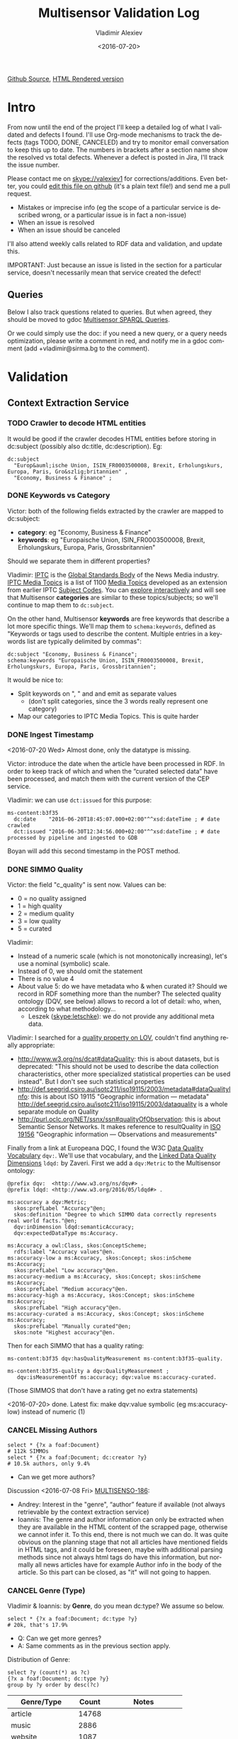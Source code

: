 #+TITLE: Multisensor Validation Log
#+DATE: <2016-07-20>
#+AUTHOR: Vladimir Alexiev
#+EMAIL: vladimir.alexiev@ontotext.com
#+SETUP: showeverything
#+OPTIONS: ':nil *:t -:t ::t <:t H:5 \n:nil ^:{} arch:headline author:t c:nil
#+OPTIONS: creator:comment d:(not "LOGBOOK") date:t e:t email:nil f:t inline:t num:nil
#+OPTIONS: p:nil pri:nil stat:t tags:t tasks:t tex:t timestamp:nil toc:t todo:t |:t
#+CREATOR: Emacs 25.0.50.1 (Org mode 8.2.10)
#+DESCRIPTION:
#+EXCLUDE_TAGS: noexport
#+KEYWORDS:
#+LANGUAGE: en
#+SELECT_TAGS: export
#+TODO: TODO QUE | DONE CANCEL

[[https://github.com/VladimirAlexiev/VladimirAlexiev.github.io/blob/master/Multisensor/validation.org][Github Source]], [[http://VladimirAlexiev.github.io/Multisensor/validation.html][HTML Rendered version]]

* Table of Contents                                            :TOC:noexport:
 - [[#intro][Intro]]
   - [[#queries][Queries]]
 - [[#validation][Validation]]
   - [[#context-extraction-service][Context Extraction Service]]
     - [[#crawler-to-decode-html-entities][Crawler to decode HTML entities]]
     - [[#keywords-vs-category][Keywords vs Category]]
     - [[#ingest-timestamp][Ingest Timestamp]]
     - [[#simmo-quality][SIMMO Quality]]
     - [[#cancel-missing-authors][CANCEL Missing Authors]]
     - [[#cancel-genre-type][CANCEL Genre (Type)]]
     - [[#wrong-prefix-for-text-characteristics][Wrong prefix for Text Characteristics]]
     - [[#refresh-prefixes][Refresh Prefixes]]
   - [[#entity-linking-service][Entity Linking Service]]
     - [[#underscores-to-spaces][Underscores to Spaces]]
     - [[#que-remove-disambiguation-labels][QUE Remove Disambiguation Labels?]]
   - [[#entity-alignment-service][Entity Alignment Service]]
     - [[#also-remove-taidentconf-taidentprov][Also remove taIdentConf, taIdentProv]]
     - [[#leave-dependency-links][Leave Dependency Links]]
     - [[#use-prefixes-in-alignmentlog][Use Prefixes in alignment.log]]
   - [[#summarization-service][Summarization Service]]
     - [[#nifanchorof][nif:anchorOf]]
     - [[#why-nif-anntaidentconf-is-0][Why nif-ann:taIdentConf is 0?]]
     - [[#msgenericconcept-vs-msspecificconcept][ms:GenericConcept vs ms:SpecificConcept]]
     - [[#optimize-summarization-queries][Optimize Summarization Queries]]
   - [[#content-alignment][Content Alignment]]
     - [[#one-annotation-per-pair][One Annotation Per Pair]]
     - [[#use-msscore-not-fiseconfidence-for-cap][Use ms:score not fise:confidence for CAP]]
     - [[#add-to-ontology][Add to Ontology]]
     - [[#cap-query][CAP Query]]
     - [[#other-cap-queries][Other CAP Queries]]

* Intro
From now until the end of the project I'll keep a detailed log of what I validated and defects I found.
I'll use Org-mode mechanisms to track the defects (tags TODO, DONE, CANCELED) and try to monitor email conversation to keep this up to date.
The numbers in brackets after a section name show the resolved vs total defects.
Whenever a defect is posted in Jira, I'll track the issue number.

Please contact me on skype://valexiev1 for corrections/additions.
Even better, you could [[https://github.com/VladimirAlexiev/VladimirAlexiev.github.io/edit/master/Multisensor/validation.org][edit this file on github]] (it's a plain text file!) and send me a pull request.
- Mistakes or imprecise info (eg the scope of a particular service is described wrong, or a particular issue is in fact a non-issue)
- When an issue is resolved
- When an issue should be canceled
I'll also attend weekly calls related to RDF data and validation, and update this.

IMPORTANT: Just because an issue is listed in the section for a particular service, doesn't necessarily mean that service created the defect!

** Queries
Below I also track questions related to queries.
But when agreed, they should be moved to gdoc [[https://docs.google.com/document/d/1FfkiiTYvrLzHJ5P5j34NRVGPbXml0ndpNtiNbH2osRw/edit][Multisensor SPARQL Queries]].

Or we could simply use the doc:
if you need a new query, or a query needs optimization, please write a comment in red,
and notify me in a gdoc comment (add +vladimir@sirma.bg to the comment).

* Validation

** Context Extraction Service

*** TODO Crawler to decode HTML entities
It would be good if the crawler decodes HTML entities before storing in dc:subject (possibly also dc:title, dc:description). Eg:
#+BEGIN_SRC Turtle
dc:subject
  "Europ&auml;ische Union, ISIN_FR0003500008, Brexit, Erholungskurs, Europa, Paris, Gro&szlig;britannien" ,
  "Economy, Business & Finance" ;
#+END_SRC

*** DONE Keywords vs Category
Victor: both of the following fields extracted by the crawler are mapped to dc:subject:
- *category*: eg "Economy, Business & Finance" 
- *keywords*: eg "Europaische Union, ISIN_FR0003500008, Brexit, Erholungskurs, Europa, Paris, Grossbritannien"
Should we separate them in different properties?

Vladimir: 
[[https://iptc.org][IPTC]] is the [[https://iptc.org/about-iptc/][Global Standards Body]] of the News Media industry. 
[[https://iptc.org/standards/media-topics/][IPTC Media Topics]] is a list of 1100 [[http://cv.iptc.org/newscodes/mediatopic][Media Topics]] developed as an extension from earlier IPTC [[http://cv.iptc.org/newscodes/subjectcode][Subject Codes]].
You can [[http://show.newscodes.org/index.html?newscodes%3Dmedtop&lang%3Den-GB&startTo%3DShow][explore interactively]] and will see that Multisensor *categories* are similar to these topics/subjects; 
so we'll continue to map them to ~dc:subject~.

On the other hand, Multisensor *keywords* are free keywords that describe a lot more specific things.
We'll map them to ~schema:keywords~, defined as 
"Keywords or tags used to describe the content. Multiple entries in a keywords list are typically delimited by commas":
#+BEGIN_SRC Turtle
dc:subject "Economy, Business & Finance";
schema:keywords "Europaische Union, ISIN_FR0003500008, Brexit, Erholungskurs, Europa, Paris, Grossbritannien";
#+END_SRC

It would be nice to:
- Split keywords on ", " and and emit as separate values
  - (don't split categories, since the 3 words really represent one category)
- Map our categories to IPTC Media Topics. This is quite harder

*** DONE Ingest Timestamp
<2016-07-20 Wed> Almost done, only the datatype is missing.

Victor: introduce the date when the article have been processed in RDF. 
In order to keep track of which and when the “curated selected data” have been processed,
and match them with the current version of the CEP service.

Vladimir: we can use ~dct:issued~ for this purpose:
#+BEGIN_SRC Turtle
ms-content:b3f35
  dc:date    "2016-06-20T18:45:07.000+02:00"^^xsd:dateTime ; # date crawled
  dct:issued "2016-06-30T12:34:56.000+02:00"^^xsd:dateTime ; # date processed by pipeline and ingested to GDB
#+END_SRC
Boyan will add this second timestamp in the POST method.

*** DONE SIMMO Quality
Victor: the field "c_quality" is sent now. Values can be:
- 0 = no quality assigned
- 1 = high quality
- 2 = medium quality
- 3 = low quality
- 5 = curated
Vladimir:
- Instead of a numeric scale (which is not monotonically increasing), let's use a nominal (symbolic) scale.
- Instead of 0, we should omit the statement
- There is no value 4
- About value 5: do we have metadata who & when curated it? Should we record in RDF something more than the number? 
  The selected quality ontology (DQV, see below) allows to record a lot of detail: who, when, according to what methodology...
  - Leszek (skype:letschke): we do not provide any additional meta data.

Vladimir: I searched for a [[http://lov.okfn.org/dataset/lov/terms?q%3Dquality&type%3Dproperty&page%3D2][quality property on LOV]], couldn't find anything really appropriate:
- http://www.w3.org/ns/dcat#dataQuality: this is about datasets, but is deprecated: 
  "This should not be used to describe the data collection characteristics, other more specialized statistical properties can be used instead". 
  But I don't see such statistical properties
- http://def.seegrid.csiro.au/isotc211/iso19115/2003/metadata#dataQualityInfo:
  this is about ISO 19115 "Geographic information — metadata"
  http://def.seegrid.csiro.au/isotc211/iso19115/2003/dataquality is a whole separate module on Quality
- http://purl.oclc.org/NET/ssnx/ssn#qualityOfObservation: this is about Semantic Sensor Networks.
  It makes reference to resultQuality in [[http://portal.opengeospatial.org/files/?artifact_id%3D41579][ISO 19156]] "Geographic information — Observations and measurements"

Finally from a link at Europeana DQC, I found the 
W3C [[https://www.w3.org/TR/vocab-dqv/][Data Quality Vocabulary]] ~dqv:~. 
We'll use that vocabulary, and the [[https://www.w3.org/TR/vocab-dqv/#DimensionsofZaveri][Linked Data Quality Dimensions]] ~ldqd:~ by Zaveri.
First we add a ~dqv:Metric~ to the Multisensor ontology:
#+BEGIN_SRC Turtle
@prefix dqv:  <http://www.w3.org/ns/dqv#> .
@prefix ldqd: <http://www.w3.org/2016/05/ldqd#> .

ms:accuracy a dqv:Metric;
  skos:prefLabel "Accuracy"@en;
  skos:definition "Degree to which SIMMO data correctly represents real world facts."@en;
  dqv:inDimension ldqd:semanticAccuracy;
  dqv:expectedDataType ms:Accuracy.

ms:Accuracy a owl:Class, skos:ConceptScheme;
  rdfs:label "Accuracy values"@en.
ms:accuracy-low a ms:Accuracy, skos:Concept; skos:inScheme ms:Accuracy;
  skos:prefLabel "Low accuracy"@en.
ms:accuracy-medium a ms:Accuracy, skos:Concept; skos:inScheme ms:Accuracy;
  skos:prefLabel "Medium accuracy"@en.
ms:accuracy-high a ms:Accuracy, skos:Concept; skos:inScheme ms:Accuracy;
  skos:prefLabel "High accuracy"@en.
ms:accuracy-curated a ms:Accuracy, skos:Concept; skos:inScheme ms:Accuracy;
  skos:prefLabel "Manually curated"@en;
  skos:note "Highest accuracy"@en.
#+END_SRC

Then for each SIMMO that has a quality rating:
#+BEGIN_SRC Turtle
ms-content:b3f35 dqv:hasQualityMeasurement ms-content:b3f35-quality.

ms-content:b3f35-quality a dqv:QualityMeasurement ;
   dqv:isMeasurementOf ms:accuracy; dqv:value ms:accuracy-curated.
#+END_SRC
(Those SIMMOS that don't have a rating get no extra statements)

<2016-07-20> done. Latest fix: make dqv:value symbolic (eg ms:accuracy-low) instead of numeric (1)

*** CANCEL Missing Authors
#+BEGIN_SRC sparql
select * {?x a foaf:Document} 
# 112k SIMMOs
select * {?x a foaf:Document; dc:creator ?y}
# 10.5k authors, only 9.4%
#+END_SRC
- Can we get more authors?
Discussion <2016-07-08 Fri> [[https://quark.everis.com/jira/browse/MULTISENSO-186][MULTISENSO-186]]:
- Andrey:  Interest in the "genre", “author” feature if available (not always retrievable by the context extraction service)
- Ioannis: The genre and author information can only be extracted when they are available in the HTML content of the scrapped page, otherwise we cannot infer it. To this end, there is not much we can do.
  It was quite obvious on the planning stage that not all articles have mentioned fields in HTML tags, and it could be foreseen, maybe with additional parsing methods since not always html tags do have this information, but normally all news articles have for example Author info in the body of the article. So this part can be closed, as "it" will not going to happen.

*** CANCEL Genre (Type)
Vladimir & Ioannis: by *Genre*, do you mean dc:type? We assume so below.

#+BEGIN_SRC sparql
select * {?x a foaf:Document; dc:type ?y} 
# 20k, that's 17.9%
#+END_SRC
- Q: Can we get more genres?
- A: Same comments as in the previous section apply.

Distribution of Genre:
#+BEGIN_SRC sparql
select ?y (count(*) as ?c)
{?x a foaf:Document; dc:type ?y}
group by ?y order by desc(?c)
#+END_SRC
| Genre/Type        | Count | Notes                  |
|-------------------+-------+------------------------|
| article           | 14768 |                        |
| music             |  2886 |                        |
| website           |  1087 |                        |
| speech            |   813 |                        |
| sound             |   407 |                        |
| food              |    83 | ?? Maybe "recipe"      |
| video             |    25 |                        |
| Article           |    25 | normalize to "article" |
| single            |    11 |                        |
| song              |    11 |                        |
| Speech            |    11 |                        |
| Ogg               |    11 | normalize to "sound"   |
| video.other       |     7 | normalize to "video"   |
| news              |     6 |                        |
| ARTICLE           |     4 | normalize to "article" |
| media             |     2 |                        |
| blog              |     1 |                        |
| slideshow         |     1 |                        |
| video.movie       |     1 | normalize to "video"   |
| tumblr-feed:entry |     1 |                        |
<2016-07-08 Fri>
- Vladimir: it would be nice to normalize some values, and reduce this from 20 to say 10 rows
- Ioannis: the code to extract "type" was written over a year ago, so this would not be so simple
- Vladimir and Ioannis: the first 5 types catch 90%, so it's only the "long tail" would need normalization... This is not so important

*** DONE Wrong prefix for Text Characteristics
Advanced Context Extraction adds new Text Characteristics properties (~ms:technicality, ms:fluency, ms:richness~) 
to the context (property definitions omitted for brevity).

Example (this particular text is fluent, but is neither rich nor technical, so we set values 5, 1, 1 respectively):
#+BEGIN_SRC Turtle
@base <http://data.multisensorproject.eu/content/9e9c304>.

<#char=0,2000> a nif:Context;
  nif:isString "This is the whole text of the SIMMO.\n It should continue for 2000 chars but I'll stop here"@en;
  ms:fluency      5.0;
  ms:richness     1.0;
  ms:technicality 1.0.
#+END_SRC

<2016-06-23 Thu>: checked [[http://grinder1.multisensorproject.eu/cepfiles/rdf_validation/context_extraction_validation/0e6b24-CONTEXT_EXTRACTION-22-6-2016.ttl][0e6b24-CONTEXT_EXTRACTION-22-6-2016.ttl]] and Text Characteristics (technicality, fluency, richness):
- currently use <http://data.multisensor.eu/ontology#>
- but the correct prefix is <http://data.multisensorproject.eu/ontology#>
Victor <2016-06-30 Thu>: updated the prefix

*** DONE Refresh Prefixes
I've added http://persistence.uni-leipzig.org/nlp2rdf/ontologies/nif-annotation# to [[./img/prefixes.ttl]] (committed <2016-06-30 Thu>)
Please refresh from [[./img/prefixes.ttl]], so new validation files use this prefix.

Gerard: what exactly are we suppposed to do with the prefixes file.
- Once loaded in the repo (Boyan's job), we can make queries without mentioning the prefixes.
Should we load it into Sesame somehow so that triples are generated with prefixes? 
If so, could you give us some code showing how to do it?
- I think the validation files use prefixes, because prefixes.ttl is prepended, then passed through RIOT.
  I think Victor made that script. The other prefixes are there, so it's just a matter of refreshing

** Entity Linking Service

*** TODO Underscores to Spaces
The EL service emits Babelnet entity labels in up to 4 languages, eg
#+BEGIN_SRC Turtle
bn:s00088614v  skos:prefLabel  "zu_befriedigen"@de , "satisfacer"@es , "satisfaire"@fr , "задоволи"@bg .
bn:s00014609n  skos:prefLabel  "Kuchen"@de , "Pastel_(gastronomía)"@es , "Gâteau"@fr , "Торта"@bg .
bn:s01718102n  skos:prefLabel  "I_do_not_want_what_I_haven't_got"@es , "I_Don't_Want_What_I_Haven't_Got"@en , "I_Do_Not_Want_What_I_Haven't_Got"@fr .
bn:s02229586n  skos:prefLabel  "UHC_Hamburg"@en , "Uhlenhorster_HC"@fr .
#+END_SRC
For reasons unknown, Babelnet uses underscores (eg see [[http://babelnet.org/rdf/page/UHC_Hamburg_n_EN][UHC_Hamburg_n_EN]]).
I think we should convert the underscores to spaces to make the label more natural.

- Can be fixed in the repo with a query like this
  - However this doesn't find Babelnet *broader* entities imported by ONTO. We have a list of all Babelnet entities, maybe better to use this somehow
#+BEGIN_SRC sparql
delete {?x skos:prefLabel ?lab}
insert {?x skos:prefLabel ?lab1}
where {
    ?x skos:prefLabel ?lab
    filter exists {[its:taIdentRef ?x; nif-ann:taIdentProv <http://babelfy.org/>]}
    filter(regex(?lab,"_"))
    bind(replace(?lab,"_"," ") as ?lab1)
}
#+END_SRC
- UPF code that brings in new Babelnet enrichments should be fixed too
- UPF code that creates ~nif:lemma~ should be fixed, eg this node has lemma "basic_data"
  http://multisensor.ontotext.com/resource/ms-content/00a17bdb91543c45349f42378caeecd434c1a8f4%23char=281,291

*** QUE Remove Disambiguation Labels?
Should we also remove disambiguations, which are trailing parenthesized parts, eg "Pastel_(gastronomía)" -> "Pastel"?
Since these labels are not used for NLP tasks, and the disambiguations are very useful for understanding what the entity is, I vote to leave them.

** Entity Alignment Service
<2016-06-28 Tue>: checked [[http://grinder1.multisensorproject.eu/cepfiles/rdf_validation/entity_alignment/0181e1-ENTITY_ALIGNMENT-21-6-2016.ttl][0181e1-ENTITY_ALIGNMENT-21-6-2016.ttl]] and alignment.log (by email)

The log has 90 actions. I checked these 4 actions:
#+BEGIN_EXAMPLE
2016-06-21 16:22:18 INFO  Alignment:42 - Comparing <#char=1453,1461> and <#char=1444,1461>
2016-06-21 16:22:18 INFO  Alignment:138 - Removed: (#char=1453,1461, rdf:type, nif:Phrase)
2016-06-21 16:22:18 INFO  Alignment:152 - Removed: (#char=1453,1461, itsrdf:taClassRef, null)
2016-06-21 16:22:18 INFO  Alignment:156 - Removed: (#char=1453,1461, itsrdf:taIdentRef, null)
#+END_EXAMPLE

This corresponds to two annotations:
- <#char=1444,1461> found by Named Entity Recognition: "Margaret Thatcher" detected as the politician, with link to DBpedia (longer; correct)
- <#char=1453,1461> found by Entity Linking: "Thatcher" detected as a "roof builder" with link to Bbelnet (shorter; incorrect)

The Entity Alignment service prefers the longer annotation, and removes 3 properties from the shorter annotation.
What is left in the RDF is this:
#+BEGIN_SRC Turtle
<#char=1453,1461>
        a                     nif:Word ;
        <http://persistence.uni-leipzig.org/nlp2rdf/ontologies/nif-annotation#taIdentConf>
                "0.0"^^xsd:double ;
        <http://persistence.uni-leipzig.org/nlp2rdf/ontologies/nif-annotation#taIdentProv>
                <http://babelfy.org/> ;
        nif:anchorOf          "Thatcher" ;
        nif:beginIndex        "1453"^^xsd:nonNegativeInteger ;
        nif:endIndex          "1461"^^xsd:nonNegativeInteger ;
        nif:referenceContext  <#char=0,2898> .

<#char=1444,1461>
        a                     nif:Phrase ;
        nif:anchorOf          "Margaret Thatcher" ;
        nif:beginIndex        "1444"^^xsd:nonNegativeInteger ;
        nif:endIndex          "1461"^^xsd:nonNegativeInteger ;
        nif:referenceContext  <#char=0,2898> ;
        its:taClassRef        nerd:Person ;
        its:taIdentRef        dbr:Margaret_Thatcher .

dbr:Margaret_Thatcher
        a          foaf:Person , dbo:Person , nerd:Person ;
        foaf:name  "Margaret Thatcher" .
#+END_SRC

*** DONE Also remove taIdentConf, taIdentProv
In the example above, ~taClassRef~ and ~taIdentRef~ were removed. 
This makes the other two props ~nif-ann:taIdentConf~ and ~nif-ann:taIdentProv~ useless.
Remove them too.

*** DONE Leave Dependency Links
Entity Alignment also seems to remove the dependency links, eg:
: <#char=1444,1452> nif:dependency          <#char=1453,1461>
: <#char=1444,1452> upf-deep:deepDependency <#char=1453,1461>

However, this can make the dependency and FrameNet graphs disconnected. So leave the dependencies alone.

*** TODO Use Prefixes in alignment.log
I shortened the excerpt from alignment.log above to improve readability:
substituted the defined prefixes, and used the SIMMO URL as base (i.e. used relative URLs starting with hash)
It would be very useful if alignment.log uses the same shortenings to improve readability.

This is a completely cosmetic issue, we can cancel it.

** Summarization Service
<2016-06-28 Tue> looked at [[http://grinder1.multisensorproject.eu/cepfiles/rdf_validation/concept_with_scores_16_06_2016/2c9d5c-CONCEPT_EXTRACTION-16-6-2016.ttl][2c9d5c-CONCEPT_EXTRACTION-16-6-2016.ttl]] (concept_with_scores)

#+BEGIN_SRC Turtle
<#char=0,11>
        a                        nif:Phrase ;
        <http://persistence.uni-leipzig.org/nlp2rdf/ontologies/nif-annotation#taIdentConf>
                "0.0"^^xsd:double ;
        <http://persistence.uni-leipzig.org/nlp2rdf/ontologies/nif-annotation#taIdentProv>
                <http://babelfy.org/> ;
        nif:beginIndex           "0"^^xsd:nonNegativeInteger ;
        nif:dependency           <#char=29,38> ;
        nif:endIndex             "11"^^xsd:nonNegativeInteger ;
        nif:lemma                "open_source" ;
        nif:literalAnnotation
          "surf=spos=NN" ,
          "rel==dpos=NN|end_string=11|start_string=0|id0=1|number=SG|word=open_source|connect_check=OK|vn=open_source" ,
          "deep=spos=NN" ;
        nif:oliaLink             upf-dep-syn:NAME , upf-deep:NAME , <#char=0,11_fe> , penn:NNP ;
        nif:referenceContext     <#char=0,5625> ;
        upf-deep:deepDependency  <#char=29,38> ;
        its:taClassRef           ms:GenericConcept ;
        its:taIdentRef           bn:s01157392n .
#+END_SRC

*** TODO nif:anchorOf
I've been saying all along to skip ~nif:anchorOf~ so as not to create too many literals.
But with the number of SIMMOs loaded, it has not been too taxing for GDB.
~nif:anchorOf~ has been instrumental in debugging, eg of the UTF-8 and offset mismatch issues.

~nif:literalAnnotation~ and ~nif:lemma~ provide sufficient info about the phrase, 
so maybe we don't need ~nif:anchorOf~. We could cancel this issue.
- Gerard: If they can be sustained by GraphDB, I vote in favor of keeping them as they help *a lot* when debugging. 
- Vladimir: so decided: if the Entity Lookup makes a new node, add ~nif:anchorOf~ to it.

Some nodes  are missing ~nif:anchorOf~, eg see
http://multisensor.ontotext.com/resource/ms-content/00a17bdb91543c45349f42378caeecd434c1a8f4%23char=281,291.
This has nif:lemma "basic_data" but not nif:anchorOf.

*** TODO Why nif-ann:taIdentConf is 0?
In the above example, ~nif-ann:taIdentConf is 0. 
In many other examples it's a good number, eg see below.
Is 0 some sort of bug, or does Babelfy actually return 0 confidence for some concepts?
- I think it's an error, I'll get back to you as soon as as I've figured out what's causing it.

[[http://grinder1.multisensorproject.eu/cepfiles/rdf_validation/concept_with_scores_16_06_2016/bf6fe4-CONCEPT_EXTRACTION-16-6-2016.ttl][bf6fe4-CONCEPT_EXTRACTION-16-6-2016.ttl]]
#+BEGIN_SRC Turtle
@base <http://data.multisensorproject.eu/content/bf6fe48b8d88c1d11d5086863f4c3ad26286bda9>.

<#char=1814,1822>
        a                        nif:Word ;
        nif-anno:taIdentConf     "0.7619547411890493"^^xsd:double ;
        nif-anno:taIdentProv     <http://babelfy.org/> ;
        nif:anchorOf             "pastries" ;
        nif:beginIndex           "1814"^^xsd:nonNegativeInteger ;
        nif:dependency           <#char=1806,1812> ;
        nif:endIndex             "1822"^^xsd:nonNegativeInteger ;
        nif:lemma                "pastry" ;
        nif:literalAnnotation
          "deep=spos=NN" , 
          "rel==member=A2|dpos=NN|end_string=1822|start_string=1814|id0=29|word=pastry|number=PL|connect_check=OK|fn=Food" , 
          "surf=spos=NN" ;
        nif:oliaLink             upf-deep:COORD , penn:NNS , <#char=1814,1822_fe> , upf-dep-syn:COORD ;
        nif:referenceContext     <#char=0,12793> ;
        upf-deep:deepDependency  <#char=1806,1812> ;
        its:taClassRef           ms:GenericConcept ;
        its:taIdentRef           bn:s00060957n .
#+END_SRC

*** TODO ms:GenericConcept vs ms:SpecificConcept
- Gerard (about the last example): A 'generic' concept produced by Babelfy. 
  But annotations of concepts produced by the concept extraction service should contain triples pointing to ~ms:SpecificConcept~.
- Vladimir: also seems to me that concepts like "open source" and "pastry" are ~ms:SpecificConcept~.
- Gerard: problems regarding the quality of the annotations shouldn't be part of the RDF validation.
- Vladimir: agree, but this log is for the project as a whole, not just syntactic validity. (Which doesn't mean I'm determining priorities!)
- Gerard: we'll be releasing updates to the concept extraction service, so expect improvements into what is considered a specific concept.

*** DONE Optimize Summarization Queries
Gerard wrote some of the Summarization queries are slow.
Please mark which ones need optimization, and provide ~$graph~ for testing.
- Used the standard notation ~$param~ to indicate an input parameter, rather than ~__PARAM__~
- Moved ~FILTER~ inside ~GRAPH~, and a few more minor changes
- The problem was that the prop path ~p1?/p2~ is slow, since ~p1?~ connects *any* node to itself.
  Replaced with ~p1/p2|p2~, which is fast

** Content Alignment
The Content Alignment Pipeline (CAP) is a service that executes on KB data and finds articles that are similar or contradictory to the source article.
It is *not* executed as part of the SIMMO pipeline, but periodically.

<2016-06-28 Tue> checked [[http://mklab2.iti.gr/multisensor/index.php/CAP:_Specification_of_the_service][CAP:_Specification_of_the_service]]. It proposes the following model:

#+BEGIN_SRC Turtle
<http://data.multisensorproject.eu/content/53a0938bc4770c6ba0e7d7b9ca88a637f9e9c304#similarArticles>
  a oa:Annotation ;
  oa:hasTarget <http://data.multisensorproject.eu/content/53a0938bc4770c6ba0e7d7b9ca88a637f9e9c304> ;
  oa:hasBody        
    <http://data.multisensorproject.eu/content/53a0938bc4770c6ba0e7d7b9ca88a637f9e9c304#similarArticle-1> ,
    <http://data.multisensorproject.eu/content/53a0938bc4770c6ba0e7d7b9ca88a637f9e9c304#similarArticle-2> ;
  oa:motivatedBy oa:tagging ;
  oa:annotatedBy <http://data.multisensorproject.eu/agent/CAPAgent> ;
  oa:annotatedAt "2016-01-11T12:00:00"^^xsd:dateTime .

<http://data.multisensorproject.eu/content/53a0938bc4770c6ba0e7d7b9ca88a637f9e9c304#similarArticle-1>
  a oa:SemanticTag ;
  skos:related <http://data.multisensorproject.eu/content/ca34bb35770bfa55434a0689d64e1e6a60611047> ;
  fise:confidence 0.862 .

<http://data.multisensorproject.eu/content/53a0938bc4770c6ba0e7d7b9ca88a637f9e9c304#similarArticle-2>
  a oa:SemanticTag ;
  skos:related <http://data.multisensorproject.eu/content/57e07befbda355c2eca2ee521926071ee9f5c719> ;
  fise:confidence 0.795 .

<http://data.multisensorproject.eu/agent/CAPAgent>
  a prov:SoftwareAgent ;
  foaf:name "Content Alignment Pipeline v1.0" .
#+END_SRC

Each annotation is symmetric, so it's written twice: in the SIMMO graphs of each of the two SIMMOs.
This complicates data management, because both of these graphs need to be updated.

*** TODO One Annotation Per Pair                                    :Babis:
<2016-07-20 Wed>: checked with this query, don't find data:
#+BEGIN_SRC sparql
select * where { 
 graph <http://data.multisensorproject.eu/CAP> {?s ?p ?o}
} limit 100
#+END_SRC

After consultation with Babis, we decided to change the representation as follows:
- Write annotations in their own graph <http://data.multisensorproject.eu/CAP>, outside of any SIMMO graph.
  The CAP service will be called periodically, search globally in the SIMMO DB, and overwrite the similarity graph.
- Write one annotation per pair
- Use custom ~oa:motivatedBy~: ~ms:linking-similar~ vs ~ms:linking-contradictory~ to express similarity vs contradiction

In the previous example, assume that the first related article is *similar* but the second is *contradictory*.
We restructure it as follows, where ~similarity/123~ and ~similarity/124~ are GUIDs or some other way to generate unique URLs.
Please note that the representation is completely symmetric regarding the two SIMMOs being linked, 
so there's no need to repeat for the other SIMMO.

#+BEGIN_SRC Turtle
graph <http://data.multisensorproject.eu/CAP> {
  <http://data.multisensorproject.eu/CAP/123> a oa:Annotation;
    oa:hasBody        
      <http://data.multisensorproject.eu/content/53a0938bc4770c6ba0e7d7b9ca88a637f9e9c304>,
      <http://data.multisensorproject.eu/content/ca34bb35770bfa55434a0689d64e1e6a60611047>;
    fise:confidence 0.862;
    oa:motivatedBy ms:linking-similar;
    oa:annotatedBy <http://data.multisensorproject.eu/agent/CAP>;
    oa:annotatedAt "2016-01-11T12:00:00"^^xsd:dateTime .

  <http://data.multisensorproject.eu/CAP/124> a oa:Annotation;
    oa:hasBody        
      <http://data.multisensorproject.eu/content/53a0938bc4770c6ba0e7d7b9ca88a637f9e9c304>,
      <http://data.multisensorproject.eu/content/57e07befbda355c2eca2ee521926071ee9f5c719>;
    fise:confidence 0.795;
    oa:motivatedBy ms:linking-contradictory;
    oa:annotatedBy <http://data.multisensorproject.eu/agent/CAP>;
    oa:annotatedAt "2016-01-12T12:00:00"^^xsd:dateTime .
}
#+END_SRC

*** TODO Use ms:score not fise:confidence for CAP
In an example sent by Babis, I see fise:confidence=1.6439653807554948. 
But confidence is the probability that something is true, so it should be <=1.
Guess this is some other sort of *score*, and maybe it's better to use our own property?

Decided with Babis to use a custom property ~ms:score~ (see next).

*** TODO Add to Ontology                                         :Vladimir:
The following will be in [[./img/ontology.ttl]], so they don't need to be repeated by CAP for every similarity link.
#+BEGIN_SRC Turtle
<http://data.multisensorproject.eu/agent/CAP> a prov:SoftwareAgent;
  foaf:name "Content Alignment Pipeline v1.0".

ms:linking-similar a owl:NamedIndividual, oa:Motivation;
  skos:inScheme oa:motivationScheme;
  skos:broader oa:linking;
  skos:prefLabel "linking-similar"@en;
  rdfs:comment "Motivation that represents a symmetric link between two *similar* articles"@en;
  rdfs:isDefinedBy ms: .

ms:linking-contradictory a owl:NamedIndividual, oa:Motivation;
  skos:inScheme oa:motivationScheme;
  skos:broader oa:linking;
  skos:prefLabel "linking-contradictory"@en;
  rdfs:comment "Motivation that represents a symmetric link between two *contradictory* articles"@en;
  rdfs:isDefinedBy ms: .

ms:score a owl:DatatypeProperty;
  rdfs:domain oa:Annotation;
  rdfs:range  xsd:decimal;
  rdfs:label "score"@en;
  rdfs:comment "Strength of an Annotation, eg the link between two entities"@en;
  rdfs:isDefinedBy ms: .
#+END_SRC

*** CAP Query
Given a ~$simmo~, find similar or contradictory articles, and their similarity/contradiction scores.
#+BEGIN_SRC sparql
select ?article ?motivation ?score {
  [a oa:Annotation;
   oa:annotatedBy <http://data.multisensorproject.eu/agent/CAP>;
   oa:hasBody $simmo, ?article;
   ms:score ?score;
   oa:motivatedBy ?motivation
  ]
  filter ($simmo != ?article)
}
#+END_SRC

*** TODO Other CAP Queries
The gdoc maybe has 2 queries related to CAP. Not sure I'm looking at the right section. Maybe we should just delete them.
- 2.8 "Retrieve the concepts in the SIMMO (Select)": wrote something simple
- 2.9 "Retrieve the concepts in the SIMMO (Construct)": don't know what is needed
